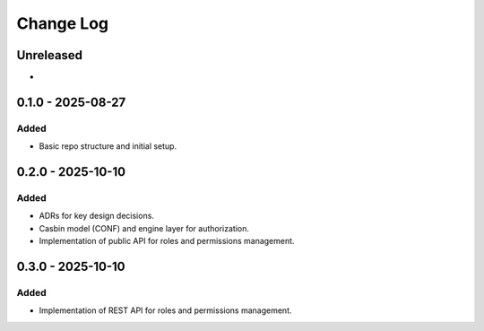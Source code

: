 Change Log
##########

..
   All enhancements and patches to openedx_authz will be documented
   in this file.  It adheres to the structure of https://keepachangelog.com/ ,
   but in reStructuredText instead of Markdown (for ease of incorporation into
   Sphinx documentation and the PyPI description).

   This project adheres to Semantic Versioning (https://semver.org/).

.. There should always be an "Unreleased" section for changes pending release.

Unreleased
**********

*

0.1.0 - 2025-08-27
******************

Added
=====

* Basic repo structure and initial setup.

0.2.0 - 2025-10-10
******************

Added
=====

* ADRs for key design decisions.
* Casbin model (CONF) and engine layer for authorization.
* Implementation of public API for roles and permissions management.

0.3.0 - 2025-10-10
******************

Added
=====

* Implementation of REST API for roles and permissions management.

